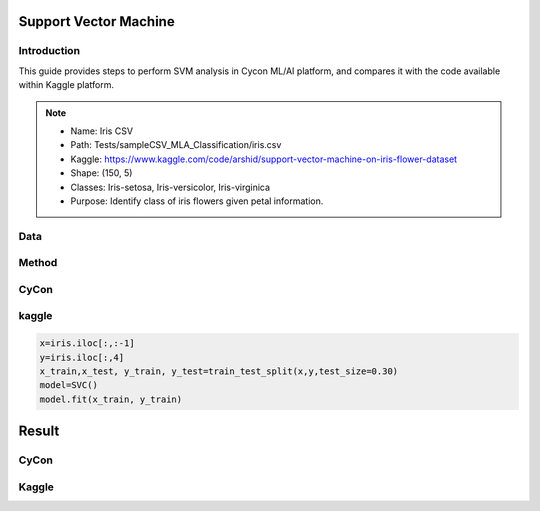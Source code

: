 Support Vector Machine
=====

.. _installation:

Introduction
------------
This guide provides steps to perform SVM analysis in Cycon ML/AI platform, and compares it with the code available within Kaggle platform.

.. note::
   * Name: Iris CSV
   * Path: Tests/sampleCSV_MLA_Classification/iris.csv
   * Kaggle: https://www.kaggle.com/code/arshid/support-vector-machine-on-iris-flower-dataset
   * Shape: (150, 5)
   * Classes:   Iris-setosa, Iris-versicolor, Iris-virginica
   * Purpose: Identify class of iris flowers given petal information.


Data
-------
.. figure:: /Images/KNN(1).png
   :width: 700


Method 
-------
CyCon
-------
.. image:: ./Images/SVM(1).png
   :width: 700

kaggle
--------

.. code-block:: python

    x=iris.iloc[:,:-1]
    y=iris.iloc[:,4]
    x_train,x_test, y_train, y_test=train_test_split(x,y,test_size=0.30)
    model=SVC()
    model.fit(x_train, y_train)

Result
=========
CyCon
--------
.. image:: ./Images/SVM(2).png
   :width: 500

Kaggle
--------
.. image:: ./Images/SVM(3).png
   :width: 500

